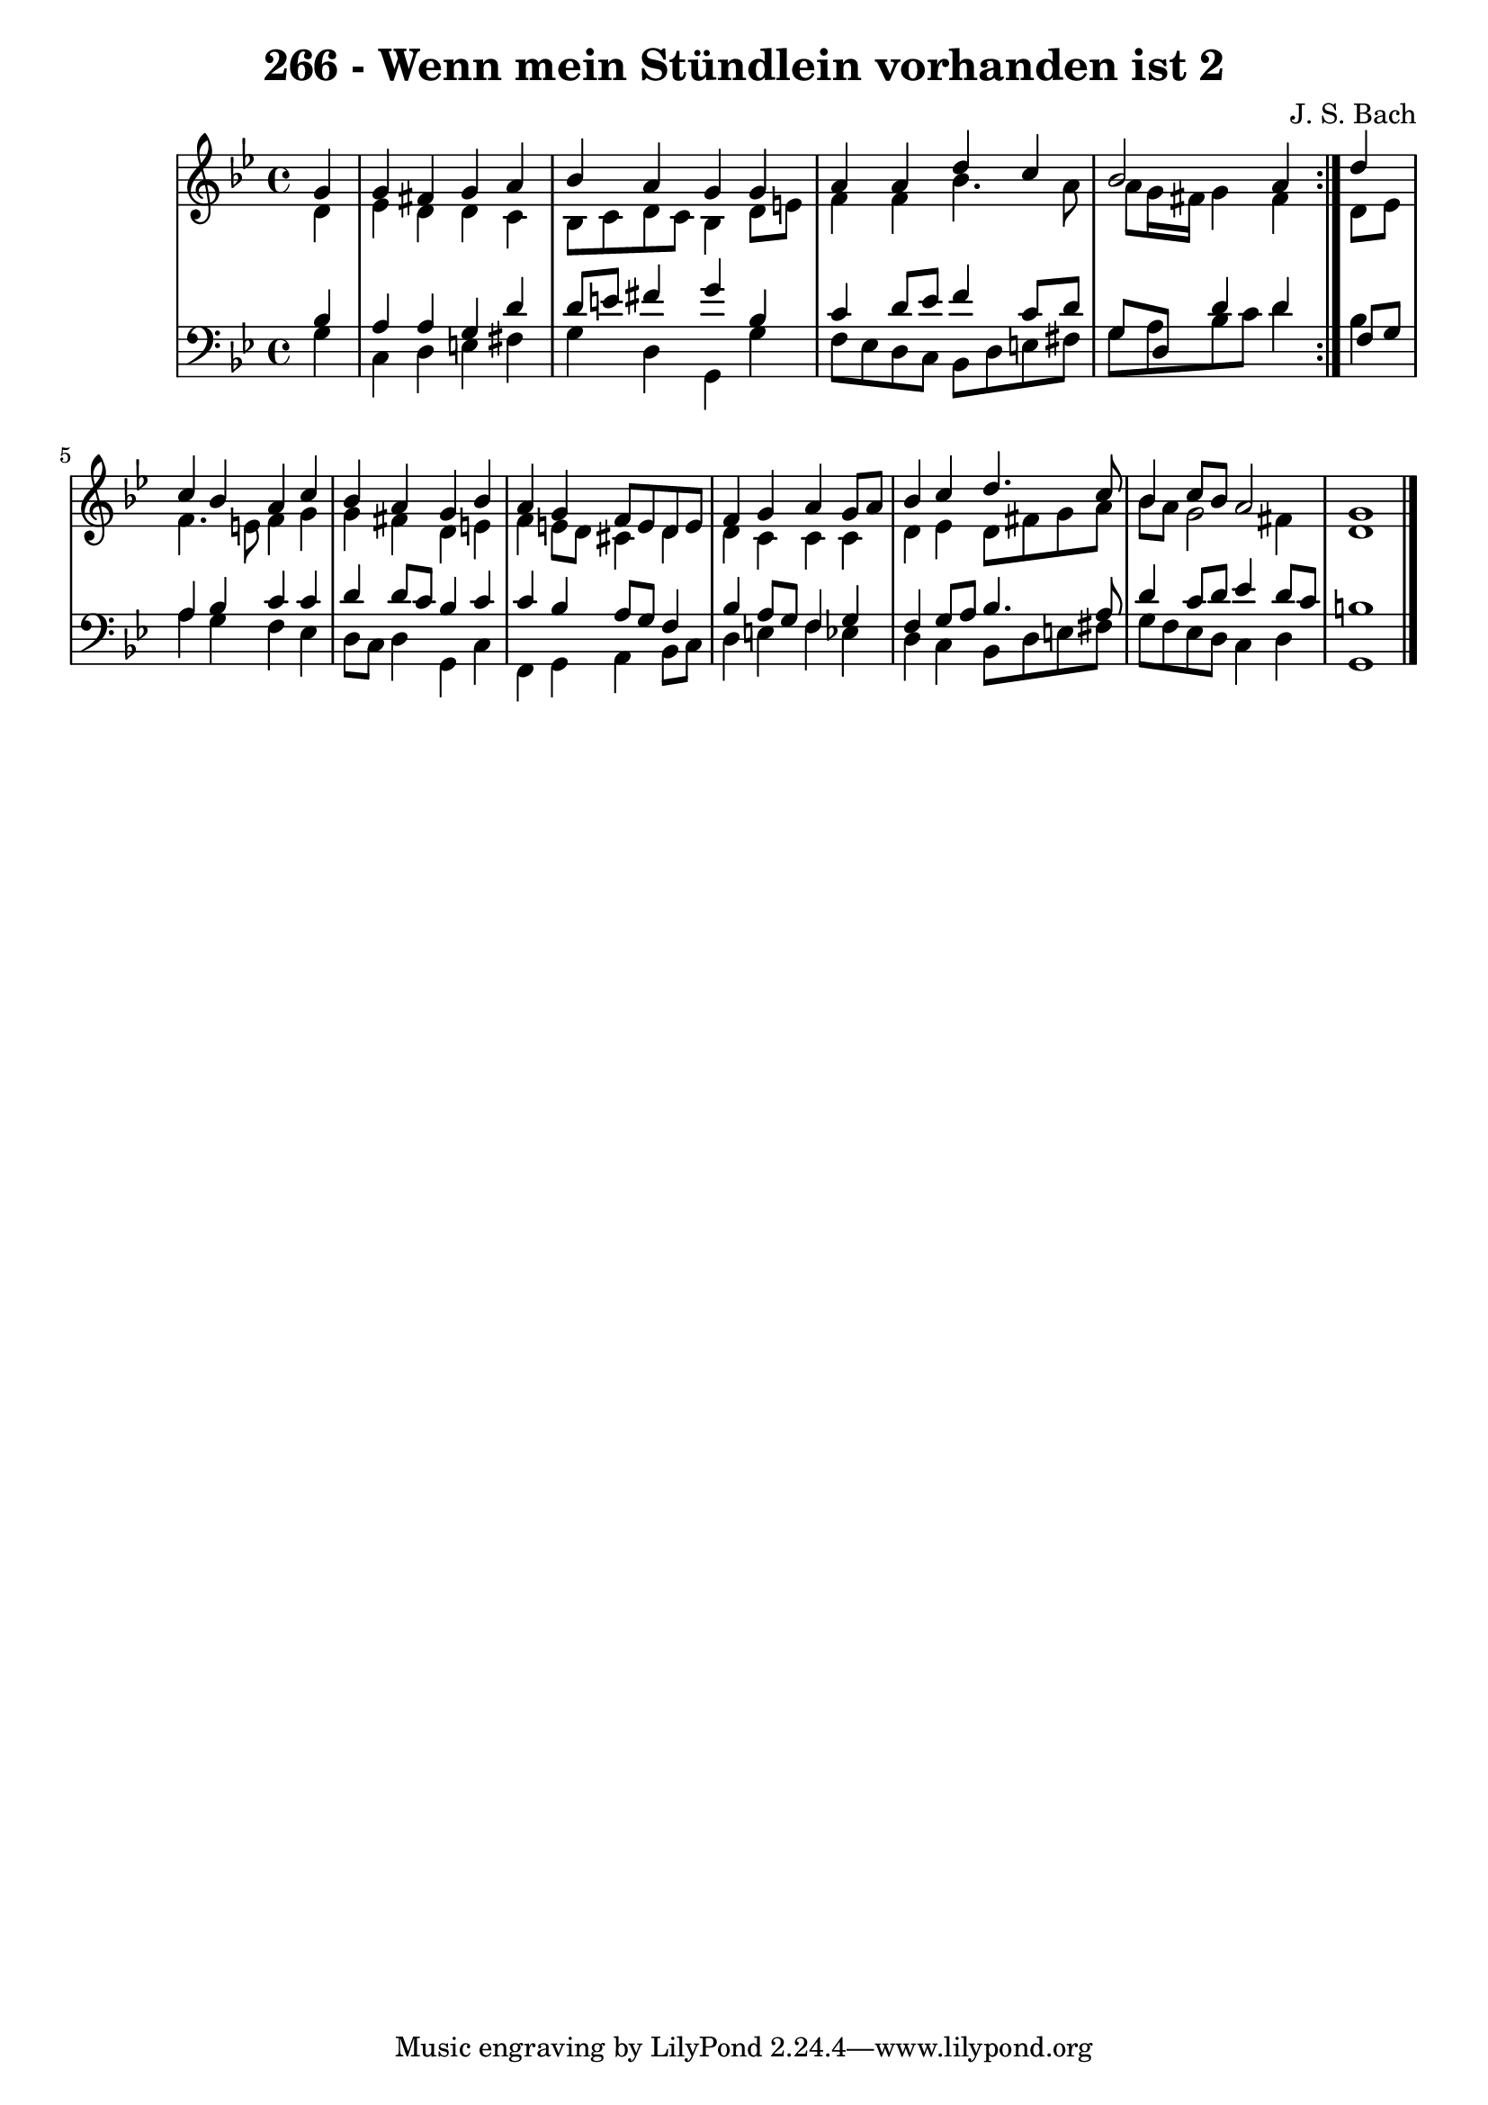 \version "2.10.33"

\header {
  title = "266 - Wenn mein Stündlein vorhanden ist 2"
  composer = "J. S. Bach"
}


global = {
  \time 4/4
  \key g \minor
}


soprano = \relative c'' {
  \repeat volta 2 {
    \partial 4 g4 
    g4 fis4 g4 a4 
    bes4 a4 g4 g4 
    a4 a4 d4 c4 
    bes2 a4 } d4 
  c4 bes4 a4 c4   %5
  bes4 a4 g4 bes4 
  a4 g4 f8 e8 d8 e8 
  f4 g4 a4 g8 a8 
  bes4 c4 d4. c8 
  bes4 c8 bes8 a2   %10
  g1 
  
}

alto = \relative c' {
  \repeat volta 2 {
    \partial 4 d4 
    ees4 d4 d4 c4 
    bes8 c8 d8 c8 bes4 d8 e8 
    f4 f4 bes4. a8 
    a8 g16 fis16 g4 fis4 } d8 ees8 
  f4. e8 f4 g4   %5
  g4 fis4 d4 e4 
  f4 e8 d8 cis4 d4 
  d4 c4 c4 c4 
  d4 ees4 d8 fis8 g8 a8 
  bes8 a8 g2 fis4   %10
  d1 
  
}

tenor = \relative c' {
  \repeat volta 2 {
    \partial 4 bes4 
    a4 a4 g4 d'4 
    d8 e8 fis4 g4 bes,4 
    c4 d8 ees8 f4 c8 d8 
    g,8 d8 d'4 d4 } f,8 g8 
  a4 bes4 c4 c4   %5
  d4 d8 c8 bes4 c4 
  c4 bes4 a8 g8 f4 
  bes4 a8 g8 f4 g4 
  f4 g8 a8 bes4. a8 
  d4 c8 d8 ees4 d8 c8   %10
  b1 
  
}

baixo = \relative c' {
  \repeat volta 2 {
    \partial 4 g4 
    c,4 d4 e4 fis4 
    g4 d4 g,4 g'4 
    f8 ees8 d8 c8 bes8 d8 e8 fis8 
    g8 a8 bes8 c8 d4 } bes4 
  a4 g4 f4 ees4   %5
  d8 c8 d4 g,4 c4 
  f,4 g4 a4 bes8 c8 
  d4 e4 f4 ees4 
  d4 c4 bes8 d8 e8 fis8 
  g8 f8 ees8 d8 c4 d4   %10
  g,1 
  
}

\score {
  <<
    \new StaffGroup <<
      \override StaffGroup.SystemStartBracket #'style = #'line 
      \new Staff {
        <<
          \global
          \new Voice = "soprano" { \voiceOne \soprano }
          \new Voice = "alto" { \voiceTwo \alto }
        >>
      }
      \new Staff {
        <<
          \global
          \clef "bass"
          \new Voice = "tenor" {\voiceOne \tenor }
          \new Voice = "baixo" { \voiceTwo \baixo \bar "|."}
        >>
      }
    >>
  >>
  \layout {}
  \midi {}
}